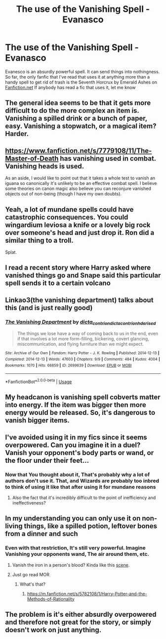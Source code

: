 #+TITLE: The use of the Vanishing Spell - Evanasco

* The use of the Vanishing Spell - Evanasco
:PROPERTIES:
:Score: 9
:DateUnix: 1591065345.0
:DateShort: 2020-Jun-02
:FlairText: Request
:END:
Evanesco is an absurdly powerful spell. It can send things into nothingness. So far, the only fanfic that I've read that uses it at anything more than a handy spell to get rid of trash is the Seventh Horcrux by Emerald Ashes on [[https://Fanfiction.net][Fanfiction.net]] If anybody has read a fic that uses it, let me know


** The general idea seems to be that it gets more difficult to do the more complex an item is. Vanishing a spilled drink or a bunch of paper, easy. Vanishing a stopwatch, or a magical item? Harder.
:PROPERTIES:
:Author: Notus_Oren
:Score: 8
:DateUnix: 1591080801.0
:DateShort: 2020-Jun-02
:END:


** [[https://www.fanfiction.net/s/7779108/11/The-Master-of-Death]] has vanishing used in combat. Vanishing heads is used.

As an aside, I would like to point out that it takes a whole test to vanish an iguana so canonically it's unlikely to be an effective combat spell. I believe some theories on canon magic also believe you can reconjure vanished objects out of non-being (though I have my own doubts).
:PROPERTIES:
:Author: Impossible-Poetry
:Score: 2
:DateUnix: 1591076580.0
:DateShort: 2020-Jun-02
:END:


** Yeah, a lot of mundane spells could have catastrophic consequences. You could wingardium leviosa a knife or a lovely big rock over someone's head and just drop it. Ron did a similar thing to a troll.

Splat.
:PROPERTIES:
:Author: LEMONFEET1062
:Score: 2
:DateUnix: 1591100903.0
:DateShort: 2020-Jun-02
:END:


** I read a recent story where Harry asked where vanished things go and Snape said this particular spell sends it to a certain volcano
:PROPERTIES:
:Author: justjustin2300
:Score: 2
:DateUnix: 1591102662.0
:DateShort: 2020-Jun-02
:END:


** Linkao3(the vanishing department) talks about this (and is just really good)
:PROPERTIES:
:Author: odalisquesques
:Score: 2
:DateUnix: 1591106054.0
:DateShort: 2020-Jun-02
:END:

*** [[https://archiveofourown.org/works/2699639][*/The Vanishing Department/*]] by [[https://www.archiveofourown.org/users/dicta_contrion/pseuds/dicta_contrion/users/dicta_contrion/pseuds/dicta_contrion/users/hd_erised/pseuds/hd_erised][/dicta_contriondicta_contrionhd_erised/]]

#+begin_quote
  The things we lose have a way of coming back to us in the end, even if that involves a lot more form-filling, bickering, covert glancing, miscommunication, and flying furniture than we might expect.
#+end_quote

^{/Site/:} ^{Archive} ^{of} ^{Our} ^{Own} ^{*|*} ^{/Fandom/:} ^{Harry} ^{Potter} ^{-} ^{J.} ^{K.} ^{Rowling} ^{*|*} ^{/Published/:} ^{2014-12-13} ^{*|*} ^{/Completed/:} ^{2014-12-13} ^{*|*} ^{/Words/:} ^{47603} ^{*|*} ^{/Chapters/:} ^{9/9} ^{*|*} ^{/Comments/:} ^{484} ^{*|*} ^{/Kudos/:} ^{4004} ^{*|*} ^{/Bookmarks/:} ^{1070} ^{*|*} ^{/Hits/:} ^{66859} ^{*|*} ^{/ID/:} ^{2699639} ^{*|*} ^{/Download/:} ^{[[https://archiveofourown.org/downloads/2699639/The%20Vanishing%20Department.epub?updated_at=1542779197][EPUB]]} ^{or} ^{[[https://archiveofourown.org/downloads/2699639/The%20Vanishing%20Department.mobi?updated_at=1542779197][MOBI]]}

--------------

*FanfictionBot*^{2.0.0-beta} | [[https://github.com/tusing/reddit-ffn-bot/wiki/Usage][Usage]]
:PROPERTIES:
:Author: FanfictionBot
:Score: 1
:DateUnix: 1591106069.0
:DateShort: 2020-Jun-02
:END:


** My headcanon is vanishing spell cobverts matter into energy. If the item was bigger then more energy would be released. So, it's dangerous to vanish bigger items.
:PROPERTIES:
:Author: kprasad13
:Score: 2
:DateUnix: 1591125255.0
:DateShort: 2020-Jun-02
:END:


** I've avoided using it in my fics since it seems overpowered. Can you imagine it in a duel? Vanish your opponent's body parts or wand, or the floor under their feet...
:PROPERTIES:
:Author: MTheLoud
:Score: 3
:DateUnix: 1591070396.0
:DateShort: 2020-Jun-02
:END:

*** Now that You thought about it, That's probably why a lot of authors don't use it. That, and Wizards are probably too inbred to think of using it like that after using it for mundane reasons
:PROPERTIES:
:Score: 0
:DateUnix: 1591072358.0
:DateShort: 2020-Jun-02
:END:

**** Also the fact that it's incredibly difficult to the point of inefficiency and ineffectiveness?
:PROPERTIES:
:Author: Impossible-Poetry
:Score: 7
:DateUnix: 1591086092.0
:DateShort: 2020-Jun-02
:END:


** In my understanding you can only use it on non-living things, like a spilled potion, leftover bones from a dinner and such
:PROPERTIES:
:Author: MrMrRubic
:Score: 2
:DateUnix: 1591072308.0
:DateShort: 2020-Jun-02
:END:

*** Even with that restriction, It's still very powerful. Imagine Vanishing your opponents wand, The air around them, etc.
:PROPERTIES:
:Score: 2
:DateUnix: 1591072564.0
:DateShort: 2020-Jun-02
:END:

**** Vanish the iron in a person's blood? Kinda like this [[https://m.youtube.com/watch?v=LAcs2uROaoI][scene]].
:PROPERTIES:
:Score: 3
:DateUnix: 1591083686.0
:DateShort: 2020-Jun-02
:END:


**** Just go read MOR
:PROPERTIES:
:Author: Fierysword5
:Score: 0
:DateUnix: 1591074840.0
:DateShort: 2020-Jun-02
:END:

***** What's that?
:PROPERTIES:
:Score: 1
:DateUnix: 1591074991.0
:DateShort: 2020-Jun-02
:END:

****** [[https://m.fanfiction.net/s/5782108/1/Harry-Potter-and-the-Methods-of-Rationality]]
:PROPERTIES:
:Author: Fierysword5
:Score: 0
:DateUnix: 1591075266.0
:DateShort: 2020-Jun-02
:END:


** The problem is it's either absurdly overpowered and therefore not great for the story, or simply doesn't work on just anything.
:PROPERTIES:
:Author: Electric999999
:Score: 1
:DateUnix: 1591129593.0
:DateShort: 2020-Jun-03
:END:
